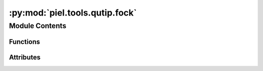 :py:mod:`piel.tools.qutip.fock`
===============================

.. py:module:: piel.tools.qutip.fock


Module Contents
---------------


Functions
~~~~~~~~~

.. autoapisummary::

   piel.tools.qutip.fock.all_fock_states_from_photon_number
   piel.tools.qutip.fock.convert_qobj_to_jax
   piel.tools.qutip.fock.fock_state_to_photon_number_factorial
   piel.tools.qutip.fock.fock_state_nonzero_indexes
   piel.tools.qutip.fock.fock_states_at_mode_index
   piel.tools.qutip.fock.fock_states_only_individual_modes



Attributes
~~~~~~~~~~

.. autoapisummary::

   piel.tools.qutip.fock.convert_output_type


.. py:function:: all_fock_states_from_photon_number(mode_amount: int, photon_amount: int = 1, output_type: Literal[qutip, jax] = 'qutip') -> list

   For a specific amount of modes, we can generate all the possible Fock states for whatever amount of input photons we desire. This returns a list of all corresponding Fock states.

   :param mode_amount: The amount of modes in the system.
   :type mode_amount: int
   :param photon_amount: The amount of photons in the system. Defaults to 1.
   :type photon_amount: int, optional
   :param output_type: The type of output. Defaults to "qutip".
   :type output_type: str, optional

   :returns: A list of all the Fock states.
   :rtype: list


.. py:function:: convert_qobj_to_jax(qobj: qutip.Qobj) -> jax.numpy.ndarray


.. py:data:: convert_output_type



.. py:function:: fock_state_to_photon_number_factorial(fock_state: qutip.Qobj | jax.numpy.ndarray) -> float

       This function converts a Fock state defined as:

       .. math::


   ewcommand{\ket}[1]{\left|{#1}
   ight
   angle}
           \ket{f_1} = \ket{j_1, j_2, ... j_N}$

       and returns:

       .. math::

           j_1^{'}! j_2^{'}! ... j_N^{'}!

       Args:
           fock_state (qutip.Qobj): A QuTip QObj representation of the Fock state.

       Returns:
           float: The photon number factorial of the Fock state.



.. py:function:: fock_state_nonzero_indexes(fock_state: qutip.Qobj | jax.numpy.ndarray) -> tuple[int]

   This function returns the indexes of the nonzero elements of a Fock state.

   :param fock_state: A QuTip QObj representation of the Fock state.
   :type fock_state: qutip.Qobj

   :returns: The indexes of the nonzero elements of the Fock state.
   :rtype: tuple


.. py:function:: fock_states_at_mode_index(mode_amount: int, target_mode_index: int, maximum_photon_amount: Optional[int] = 1, output_type: Literal[qutip, jax] = 'qutip') -> list

   This function returns a list of valid Fock states that fulfill a condition of having a maximum photon number at a specific mode index.

   :param mode_amount: The amount of modes in the system.
   :type mode_amount: int
   :param target_mode_index: The mode index to check the photon number at.
   :type target_mode_index: int
   :param maximum_photon_amount: The amount of photons in the system. Defaults to 1.
   :type maximum_photon_amount: int, optional
   :param output_type: The type of output. Defaults to "qutip".
   :type output_type: str, optional

   :returns: A list of all the Fock states.
   :rtype: list


.. py:function:: fock_states_only_individual_modes(mode_amount: int, maximum_photon_amount: Optional[int] = 1, output_type: Literal[qutip, jax, numpy, list, tuple] = 'qutip') -> list

   This function returns a list of valid Fock states where each state has a maximum photon number, but only in one mode.

   :param mode_amount: The amount of modes in the system.
   :type mode_amount: int
   :param maximum_photon_amount: The maximum amount of photons in a single mode.
   :type maximum_photon_amount: int
   :param output_type: The type of output. Defaults to "qutip".
   :type output_type: str, optional

   :returns: A list of all the valid Fock states.
   :rtype: list

